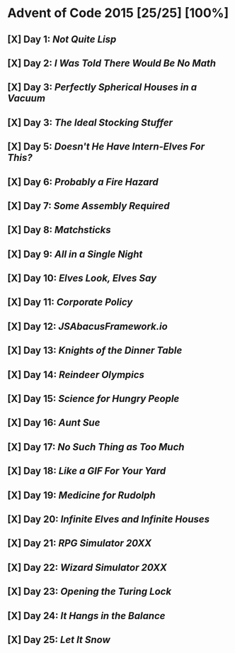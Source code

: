 * Advent of Code 2015 [25/25] [100%]
** [X] Day 1: [[01-not_quite_lisp][Not Quite Lisp]]
** [X] Day 2: [[02-no_math][I Was Told There Would Be No Math]]
** [X] Day 3: [[03-spherical_houses][Perfectly Spherical Houses in a Vacuum]]
** [X] Day 3: [[04-stocking_stuffer][The Ideal Stocking Stuffer]]
** [X] Day 5: [[05-intern_elves][Doesn't He Have Intern-Elves For This?]]
** [X] Day 6: [[06-fire_hazard][Probably a Fire Hazard]]
** [X] Day 7: [[07-some_assembly][Some Assembly Required]]
** [X] Day 8: [[08-matchsticks][Matchsticks]]
** [X] Day 9: [[09-single_night][All in a Single Night]]
** [X] Day 10: [[10-look_and_say][Elves Look, Elves Say]]
** [X] Day 11: [[11-policy][Corporate Policy]]
** [X] Day 12: [[12-abacus][JSAbacusFramework.io]]
** [X] Day 13: [[13-knights][Knights of the Dinner Table]]
** [X] Day 14: [[14-reindeer][Reindeer Olympics]]
** [X] Day 15: [[15-science][Science for Hungry People]]
** [X] Day 16: [[16-aunt_sue][Aunt Sue]]
** [X] Day 17: [[17-too_much][No Such Thing as Too Much]]
** [X] Day 18: [[18-like_a_gif][Like a GIF For Your Yard]]
** [X] Day 19: [[19-rudolph][Medicine for Rudolph]]
** [X] Day 20: [[20-infinite][Infinite Elves and Infinite Houses]]
** [X] Day 21: [[21-rpg_simulator][RPG Simulator 20XX]]
** [X] Day 22: [[22-wizard_simulator][Wizard Simulator 20XX]]
** [X] Day 23: [[23-opening_lock][Opening the Turing Lock]]
** [X] Day 24: [[24-it_hangs][It Hangs in the Balance]]
** [X] Day 25: [[25-let_it_snow][Let It Snow]]
